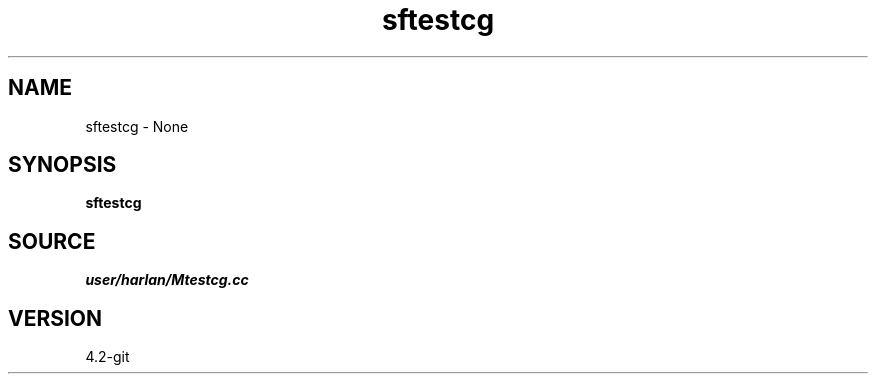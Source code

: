 .TH sftestcg 1  "APRIL 2023" Madagascar "Madagascar Manuals"
.SH NAME
sftestcg \- None
.SH SYNOPSIS
.B sftestcg
.SH SOURCE
.I user/harlan/Mtestcg.cc
.SH VERSION
4.2-git
